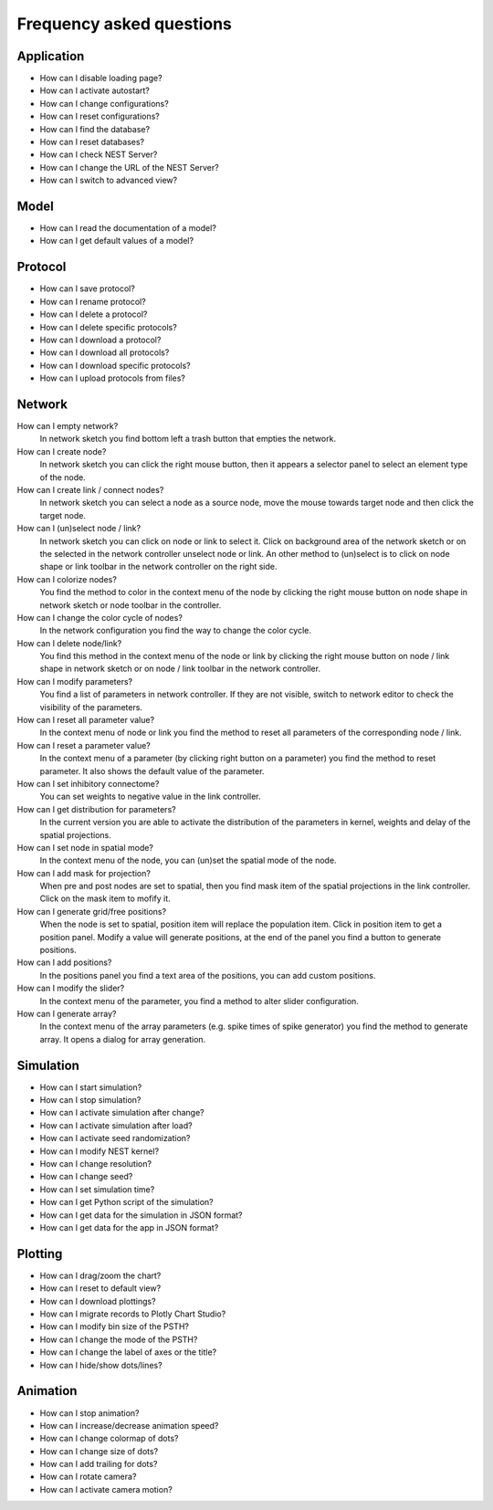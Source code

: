 Frequency asked questions
=========================


Application
-----------

* How can I disable loading page?
* How can I activate autostart?
* How can I change configurations?
* How can I reset configurations?
* How can I find the database?
* How can I reset databases?
* How can I check NEST Server?
* How can I change the URL of the NEST Server?
* How can I switch to advanced view?

Model
-----

* How can I read the documentation of a model?
* How can I get default values of a model?


Protocol
--------

* How can I save protocol?
* How can I rename protocol?
* How can I delete a protocol?
* How can I delete specific protocols?
* How can I download a protocol?
* How can I download all protocols?
* How can I download specific protocols?
* How can I upload protocols from files?


Network
-------

How can I empty network?
  In network sketch you find bottom left a trash button that empties the network.

How can I create node?
  In network sketch you can click the right mouse button, then it appears a selector panel to select an element type of the node.

How can I create link / connect nodes?
  In network sketch you can select a node as a source node, move the mouse towards target node and then click the target node.

How can I (un)select node / link?
  In network sketch you can click on node or link to select it.
  Click on background area of the network sketch or on the selected in the network controller unselect node or link.
  An other method to (un)select is to click on node shape or link toolbar in the network controller on the right side.

How can I colorize nodes?
  You find the method to color in the context menu of the node
  by clicking the right mouse button on node shape in network sketch or node toolbar in the controller.

How can I change the color cycle of nodes?
  In the network configuration you find the way to change the color cycle.

How can I delete node/link?
  You find this method in the context menu of the node or link
  by clicking the right mouse button on node / link shape in network sketch
  or on node / link toolbar in the network controller.

How can I modify parameters?
  You find a list of parameters in network controller.
  If they are not visible, switch to network editor to check the visibility of the parameters.

How can I reset all parameter value?
  In the context menu of node or link you find the method to reset all parameters of the corresponding node / link.

How can I reset a parameter value?
  In the context menu of a parameter (by clicking right button on a parameter) you find the method to reset parameter.
  It also shows the default value of the parameter.

How can I set inhibitory connectome?
  You can set weights to negative value in the link controller.

How can I get distribution for parameters?
  In the current version you are able to activate the distribution of the parameters in kernel, weights and delay of the spatial projections.

How can I set node in spatial mode?
  In the context menu of the node, you can (un)set the spatial mode of the node.

How can I add mask for projection?
  When pre and post nodes are set to spatial, then you find mask item of the spatial projections in the link controller.
  Click on the mask item to mofify it.

How can I generate grid/free positions?
  When the node is set to spatial, position item will replace the population item. Click in position item to get a position panel.
  Modify a value will generate positions, at the end of the panel you find a button to generate positions.

How can I add positions?
  In the positions panel you find a text area of the positions, you can add custom positions.

How can I modify the slider?
  In the context menu of the parameter, you find a method to alter slider configuration.

How can I generate array?
  In the context menu of the array parameters (e.g. spike times of spike generator) you find the method to generate array.
  It opens a dialog for array generation.
  

Simulation
----------

* How can I start simulation?
* How can I stop simulation?
* How can I activate simulation after change?
* How can I activate simulation after load?
* How can I activate seed randomization?
* How can I modify NEST kernel?
* How can I change resolution?
* How can I change seed?
* How can I set simulation time?
* How can I get Python script of the simulation?
* How can I get data for the simulation in JSON format?
* How can I get data for the app in JSON format?


Plotting
--------

* How can I drag/zoom the chart?
* How can I reset to default view?
* How can I download plottings?
* How can I migrate records to Plotly Chart Studio?
* How can I modify bin size of the PSTH?
* How can I change the mode of the PSTH?
* How can I change the label of axes or the title?
* How can I hide/show dots/lines?


Animation
---------

* How can I stop animation?
* How can I increase/decrease animation speed?
* How can I change colormap of dots?
* How can I change size of dots?
* How can I add trailing for dots?
* How can I rotate camera?
* How can I activate camera motion?
